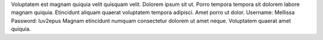 Voluptatem est magnam quiquia velit quisquam velit.
Dolorem ipsum sit ut.
Porro tempora tempora sit dolorem labore magnam quiquia.
Etincidunt aliquam quaerat voluptatem tempora adipisci.
Amet porro ut dolor.
Username: Mellissa
Password: luv2epus
Magnam etincidunt numquam consectetur dolorem ut amet neque.
Voluptatem quaerat amet quiquia.
